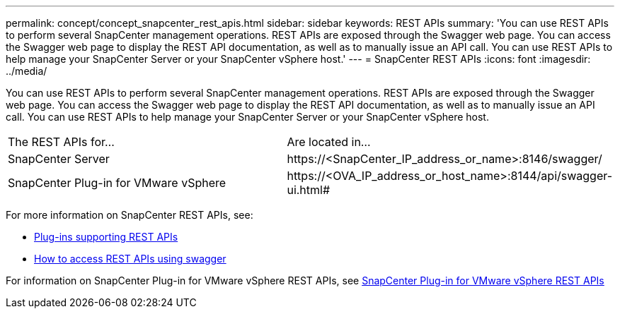 ---
permalink: concept/concept_snapcenter_rest_apis.html
sidebar: sidebar
keywords: REST APIs
summary: 'You can use REST APIs to perform several SnapCenter management operations. REST APIs are exposed through the Swagger web page. You can access the Swagger web page to display the REST API documentation, as well as to manually issue an API call. You can use REST APIs to help manage your SnapCenter Server or your SnapCenter vSphere host.'
---
= SnapCenter REST APIs
:icons: font
:imagesdir: ../media/

[.lead]
You can use REST APIs to perform several SnapCenter management operations. REST APIs are exposed through the Swagger web page. You can access the Swagger web page to display the REST API documentation, as well as to manually issue an API call. You can use REST APIs to help manage your SnapCenter Server or your SnapCenter vSphere host.

|===
| The REST APIs for...| Are located in...
a|
SnapCenter Server
a|
\https://<SnapCenter_IP_address_or_name>:8146/swagger/
a|
SnapCenter Plug-in for VMware vSphere
a|
\https://<OVA_IP_address_or_host_name>:8144/api/swagger-ui.html#
|===

For more information on SnapCenter REST APIs, see:

* link:reference_plug_ins_that_support_rest_apis.html[Plug-ins supporting REST APIs]
* link:task_access_rest_apis_using_the_swagger_api_web_page.html[How to access REST APIs using swagger]

For information on SnapCenter Plug-in for VMware vSphere REST APIs, see https://docs.netapp.com/us-en/sc-plugin-vmware-vsphere/scpivs44_rest_apis_overview.html[SnapCenter Plug-in for VMware vSphere REST APIs^]
